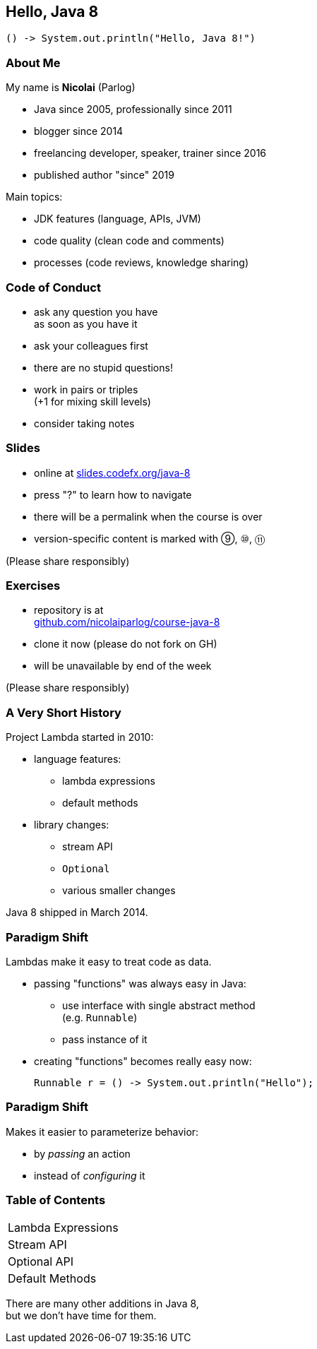 == Hello, Java 8

```java
() -> System.out.println("Hello, Java 8!")
```

=== About Me

My name is *Nicolai* (Parlog)

* Java since 2005, professionally since 2011
* blogger since 2014
* freelancing developer, speaker, trainer since 2016
* published author "since" 2019

Main topics:

* JDK features (language, APIs, JVM)
* code quality (clean code and comments)
* processes (code reviews, knowledge sharing)

=== Code of Conduct

* ask any question you have +
as soon as you have it
* ask your colleagues first
* there are no stupid questions!
* work in pairs or triples +
(+1 for mixing skill levels)
* consider taking notes

=== Slides

* online at http://slides.codefx.org/java-8[slides.codefx.org/java-8]
* press "?" to learn how to navigate
* there will be a permalink when the course is over
* version-specific content is marked with ⑨, ⑩, ⑪

(Please share responsibly)

=== Exercises

* repository is at +
https://github.com/nicolaiparlog/course-java-8[github.com/nicolaiparlog/course-java-8]
* clone it now (please do not fork on GH)
* will be unavailable by end of the week

(Please share responsibly)

=== A Very Short History

Project Lambda started in 2010:

* language features:
** lambda expressions
** default methods
* library changes:
** stream API
** `Optional`
** various smaller changes

Java 8 shipped in March 2014.

=== Paradigm Shift

Lambdas make it easy to treat code as data.

* passing "functions" was always easy in Java: +
** use interface with single abstract method +
   (e.g. `Runnable`)
** pass instance of it
* creating "functions" becomes really easy now:
+
```java
Runnable r = () -> System.out.println("Hello");
```

=== Paradigm Shift

Makes it easier to parameterize behavior:

* by _passing_ an action
* instead of _configuring_ it

=== Table of Contents

++++
<table class="toc">
	<tr><td>Lambda Expressions</td></tr>
	<tr><td>Stream API</td></tr>
	<tr><td>Optional API</td></tr>
	<tr><td>Default Methods</td></tr>
</table>
++++

There are many other additions in Java 8, +
but we don't have time for them.
